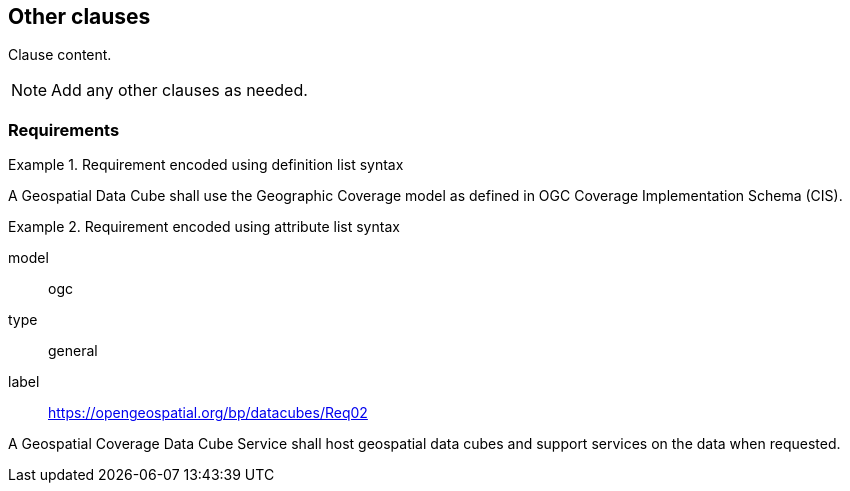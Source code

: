 == Other clauses

// Insert clause content here
Clause content.

[NOTE]
====
Add any other clauses as needed.
====

=== Requirements

[[req_1]]
[requirement,type=general,label=https://opengeospatial.org/bp/datacubes/Req01]
.Requirement encoded using definition list syntax
====
A Geospatial Data Cube shall use the Geographic Coverage model as defined in OGC Coverage Implementation Schema (CIS).
====


[[req_2]]
[requirement]
.Requirement encoded using attribute list syntax
====
[%metadata]
model:: ogc
type:: general
label:: https://opengeospatial.org/bp/datacubes/Req02

A Geospatial Coverage Data Cube Service shall host geospatial data cubes and support services on the data when requested.
====


